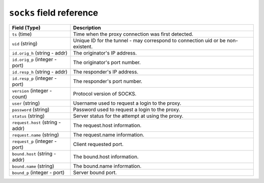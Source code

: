 ``socks`` field reference
-------------------------

.. list-table::
   :header-rows: 1
   :class: longtable
   :widths: 1 3

   * - Field (Type)
     - Description

   * - ``ts`` (time)
     - Time when the proxy connection was first detected.

   * - ``uid`` (string)
     - Unique ID for the tunnel - may correspond to connection uid
       or be non-existent.

   * - ``id.orig_h`` (string - addr)
     - The originator's IP address.

   * - ``id.orig_p`` (integer - port)
     - The originator's port number.

   * - ``id.resp_h`` (string - addr)
     - The responder's IP address.

   * - ``id.resp_p`` (integer - port)
     - The responder's port number.

   * - ``version`` (integer - count)
     - Protocol version of SOCKS.

   * - ``user`` (string)
     - Username used to request a login to the proxy.

   * - ``password`` (string)
     - Password used to request a login to the proxy.

   * - ``status`` (string)
     - Server status for the attempt at using the proxy.

   * - ``request.host`` (string - addr)
     - The request.host information.

   * - ``request.name`` (string)
     - The request.name information.

   * - ``request_p`` (integer - port)
     - Client requested port.

   * - ``bound.host`` (string - addr)
     - The bound.host information.

   * - ``bound.name`` (string)
     - The bound.name information.

   * - ``bound_p`` (integer - port)
     - Server bound port.

